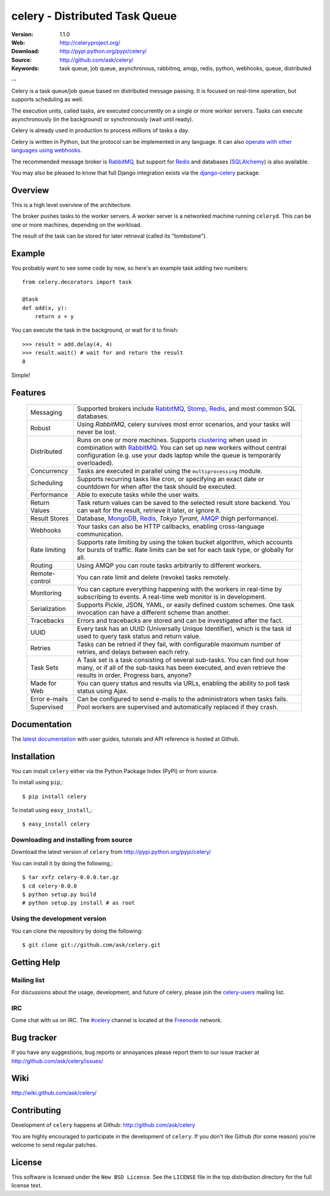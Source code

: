 =================================
 celery - Distributed Task Queue
=================================

.. image:: http://cloud.github.com/downloads/ask/celery/celery_favicon_128.png

:Version: 1.1.0
:Web: http://celeryproject.org/
:Download: http://pypi.python.org/pypi/celery/
:Source: http://github.com/ask/celery/
:Keywords: task queue, job queue, asynchronous, rabbitmq, amqp, redis,
  python, webhooks, queue, distributed

--

Celery is a task queue/job queue based on distributed message passing.
It is focused on real-time operation, but supports scheduling as well.

The execution units, called tasks, are executed concurrently on a single or
more worker servers. Tasks can execute asynchronously (in the background) or synchronously
(wait until ready).

Celery is already used in production to process millions of tasks a day.

Celery is written in Python, but the protocol can be implemented in any
language. It can also `operate with other languages using webhooks`_.

The recommended message broker is `RabbitMQ`_, but support for `Redis`_ and
databases (`SQLAlchemy`_) is also available.

You may also be pleased to know that full Django integration exists
via the `django-celery`_ package.

.. _`RabbitMQ`: http://www.rabbitmq.com/
.. _`Redis`: http://code.google.com/p/redis/
.. _`SQLAlchemy`: http://www.sqlalchemy.org/
.. _`django-celery`: http://pypi.python.org/pypi/django-celery
.. _`operate with other languages using webhooks`:
    http://ask.github.com/celery/userguide/remote-tasks.html

Overview
========

This is a high level overview of the architecture.

.. image:: http://cloud.github.com/downloads/ask/celery/Celery-Overview-v4.jpg

The broker pushes tasks to the worker servers.
A worker server is a networked machine running ``celeryd``. This can be one or
more machines, depending on the workload.

The result of the task can be stored for later retrieval (called its
"tombstone").

Example
=======

You probably want to see some code by now, so here's an example task
adding two numbers:
::

    from celery.decorators import task

    @task
    def add(x, y):
        return x + y

You can execute the task in the background, or wait for it to finish::

    >>> result = add.delay(4, 4)
    >>> result.wait() # wait for and return the result
    8

Simple!

Features
========

    +-----------------+----------------------------------------------------+
    | Messaging       | Supported brokers include `RabbitMQ`_, `Stomp`_,   |
    |                 | `Redis`_, and most common SQL databases.           |
    +-----------------+----------------------------------------------------+
    | Robust          | Using `RabbitMQ`, celery survives most error       |
    |                 | scenarios, and your tasks will never be lost.      |
    +-----------------+----------------------------------------------------+
    | Distributed     | Runs on one or more machines. Supports             |
    |                 | `clustering`_ when used in combination with        |
    |                 | `RabbitMQ`_. You can set up new workers without    |
    |                 | central configuration (e.g. use your dads laptop   |
    |                 | while the queue is temporarily overloaded).        |
    +-----------------+----------------------------------------------------+
    | Concurrency     | Tasks are executed in parallel using the           |
    |                 | ``multiprocessing`` module.                        |
    +-----------------+----------------------------------------------------+
    | Scheduling      | Supports recurring tasks like cron, or specifying  |
    |                 | an exact date or countdown for when after the task |
    |                 | should be executed.                                |
    +-----------------+----------------------------------------------------+
    | Performance     | Able to execute tasks while the user waits.        |
    +-----------------+----------------------------------------------------+
    | Return Values   | Task return values can be saved to the selected    |
    |                 | result store backend. You can wait for the result, |
    |                 | retrieve it later, or ignore it.                   |
    +-----------------+----------------------------------------------------+
    | Result Stores   | Database, `MongoDB`_, `Redis`_, `Tokyo Tyrant`,    |
    |                 | `AMQP`_ (high performance).                        |
    +-----------------+----------------------------------------------------+
    | Webhooks        | Your tasks can also be HTTP callbacks, enabling    |
    |                 | cross-language communication.                      |
    +-----------------+----------------------------------------------------+
    | Rate limiting   | Supports rate limiting by using the token bucket   |
    |                 | algorithm, which accounts for bursts of traffic.   |
    |                 | Rate limits can be set for each task type, or      |
    |                 | globally for all.                                  |
    +-----------------+----------------------------------------------------+
    | Routing         | Using AMQP you can route tasks arbitrarily to      |
    |                 | different workers.                                 |
    +-----------------+----------------------------------------------------+
    | Remote-control  | You can rate limit and delete (revoke) tasks       |
    |                 | remotely.                                          |
    +-----------------+----------------------------------------------------+
    | Monitoring      | You can capture everything happening with the      |
    |                 | workers in real-time by subscribing to events.     |
    |                 | A real-time web monitor is in development.         |
    +-----------------+----------------------------------------------------+
    | Serialization   | Supports Pickle, JSON, YAML, or easily defined     |
    |                 | custom schemes. One task invocation can have a     |
    |                 | different scheme than another.                     |
    +-----------------+----------------------------------------------------+
    | Tracebacks      | Errors and tracebacks are stored and can be        |
    |                 | investigated after the fact.                       |
    +-----------------+----------------------------------------------------+
    | UUID            | Every task has an UUID (Universally Unique         |
    |                 | Identifier), which is the task id used to query    |
    |                 | task status and return value.                      |
    +-----------------+----------------------------------------------------+
    | Retries         | Tasks can be retried if they fail, with            |
    |                 | configurable maximum number of retries, and delays |
    |                 | between each retry.                                |
    +-----------------+----------------------------------------------------+
    | Task Sets       | A Task set is a task consisting of several         |
    |                 | sub-tasks. You can find out how many, or if all    |
    |                 | of the sub-tasks has been executed, and even       |
    |                 | retrieve the results in order. Progress bars,      |
    |                 | anyone?                                            |
    +-----------------+----------------------------------------------------+
    | Made for Web    | You can query status and results via URLs,         |
    |                 | enabling the ability to poll task status using     |
    |                 | Ajax.                                              |
    +-----------------+----------------------------------------------------+
    | Error e-mails   | Can be configured to send e-mails to the           |
    |                 | administrators when tasks fails.                   |
    +-----------------+----------------------------------------------------+
    | Supervised      | Pool workers are supervised and automatically      |
    |                 | replaced if they crash.                            |
    +-----------------+----------------------------------------------------+


.. _`clustering`: http://www.rabbitmq.com/clustering.html
.. _`AMQP`: http://www.amqp.org/
.. _`Stomp`: http://stomp.codehaus.org/
.. _`MongoDB`: http://www.mongodb.org/
.. _`Tokyo Tyrant`: http://tokyocabinet.sourceforge.net/

Documentation
=============

The `latest documentation`_ with user guides, tutorials and API reference
is hosted at Github.

.. _`latest documentation`: http://ask.github.com/celery/

Installation
=============

You can install ``celery`` either via the Python Package Index (PyPI)
or from source.

To install using ``pip``,::

    $ pip install celery

To install using ``easy_install``,::

    $ easy_install celery

Downloading and installing from source
--------------------------------------

Download the latest version of ``celery`` from
http://pypi.python.org/pypi/celery/

You can install it by doing the following,::

    $ tar xvfz celery-0.0.0.tar.gz
    $ cd celery-0.0.0
    $ python setup.py build
    # python setup.py install # as root

Using the development version
------------------------------

You can clone the repository by doing the following::

    $ git clone git://github.com/ask/celery.git


Getting Help
============

Mailing list
------------

For discussions about the usage, development, and future of celery,
please join the `celery-users`_ mailing list. 

.. _`celery-users`: http://groups.google.com/group/celery-users/

IRC
---

Come chat with us on IRC. The `#celery`_ channel is located at the `Freenode`_
network.

.. _`#celery`: irc://irc.freenode.net/celery
.. _`Freenode`: http://freenode.net


Bug tracker
===========

If you have any suggestions, bug reports or annoyances please report them
to our issue tracker at http://github.com/ask/celery/issues/

Wiki
====

http://wiki.github.com/ask/celery/

Contributing
============

Development of ``celery`` happens at Github: http://github.com/ask/celery

You are highly encouraged to participate in the development
of ``celery``. If you don't like Github (for some reason) you're welcome
to send regular patches.

License
=======

This software is licensed under the ``New BSD License``. See the ``LICENSE``
file in the top distribution directory for the full license text.

.. # vim: syntax=rst expandtab tabstop=4 shiftwidth=4 shiftround

